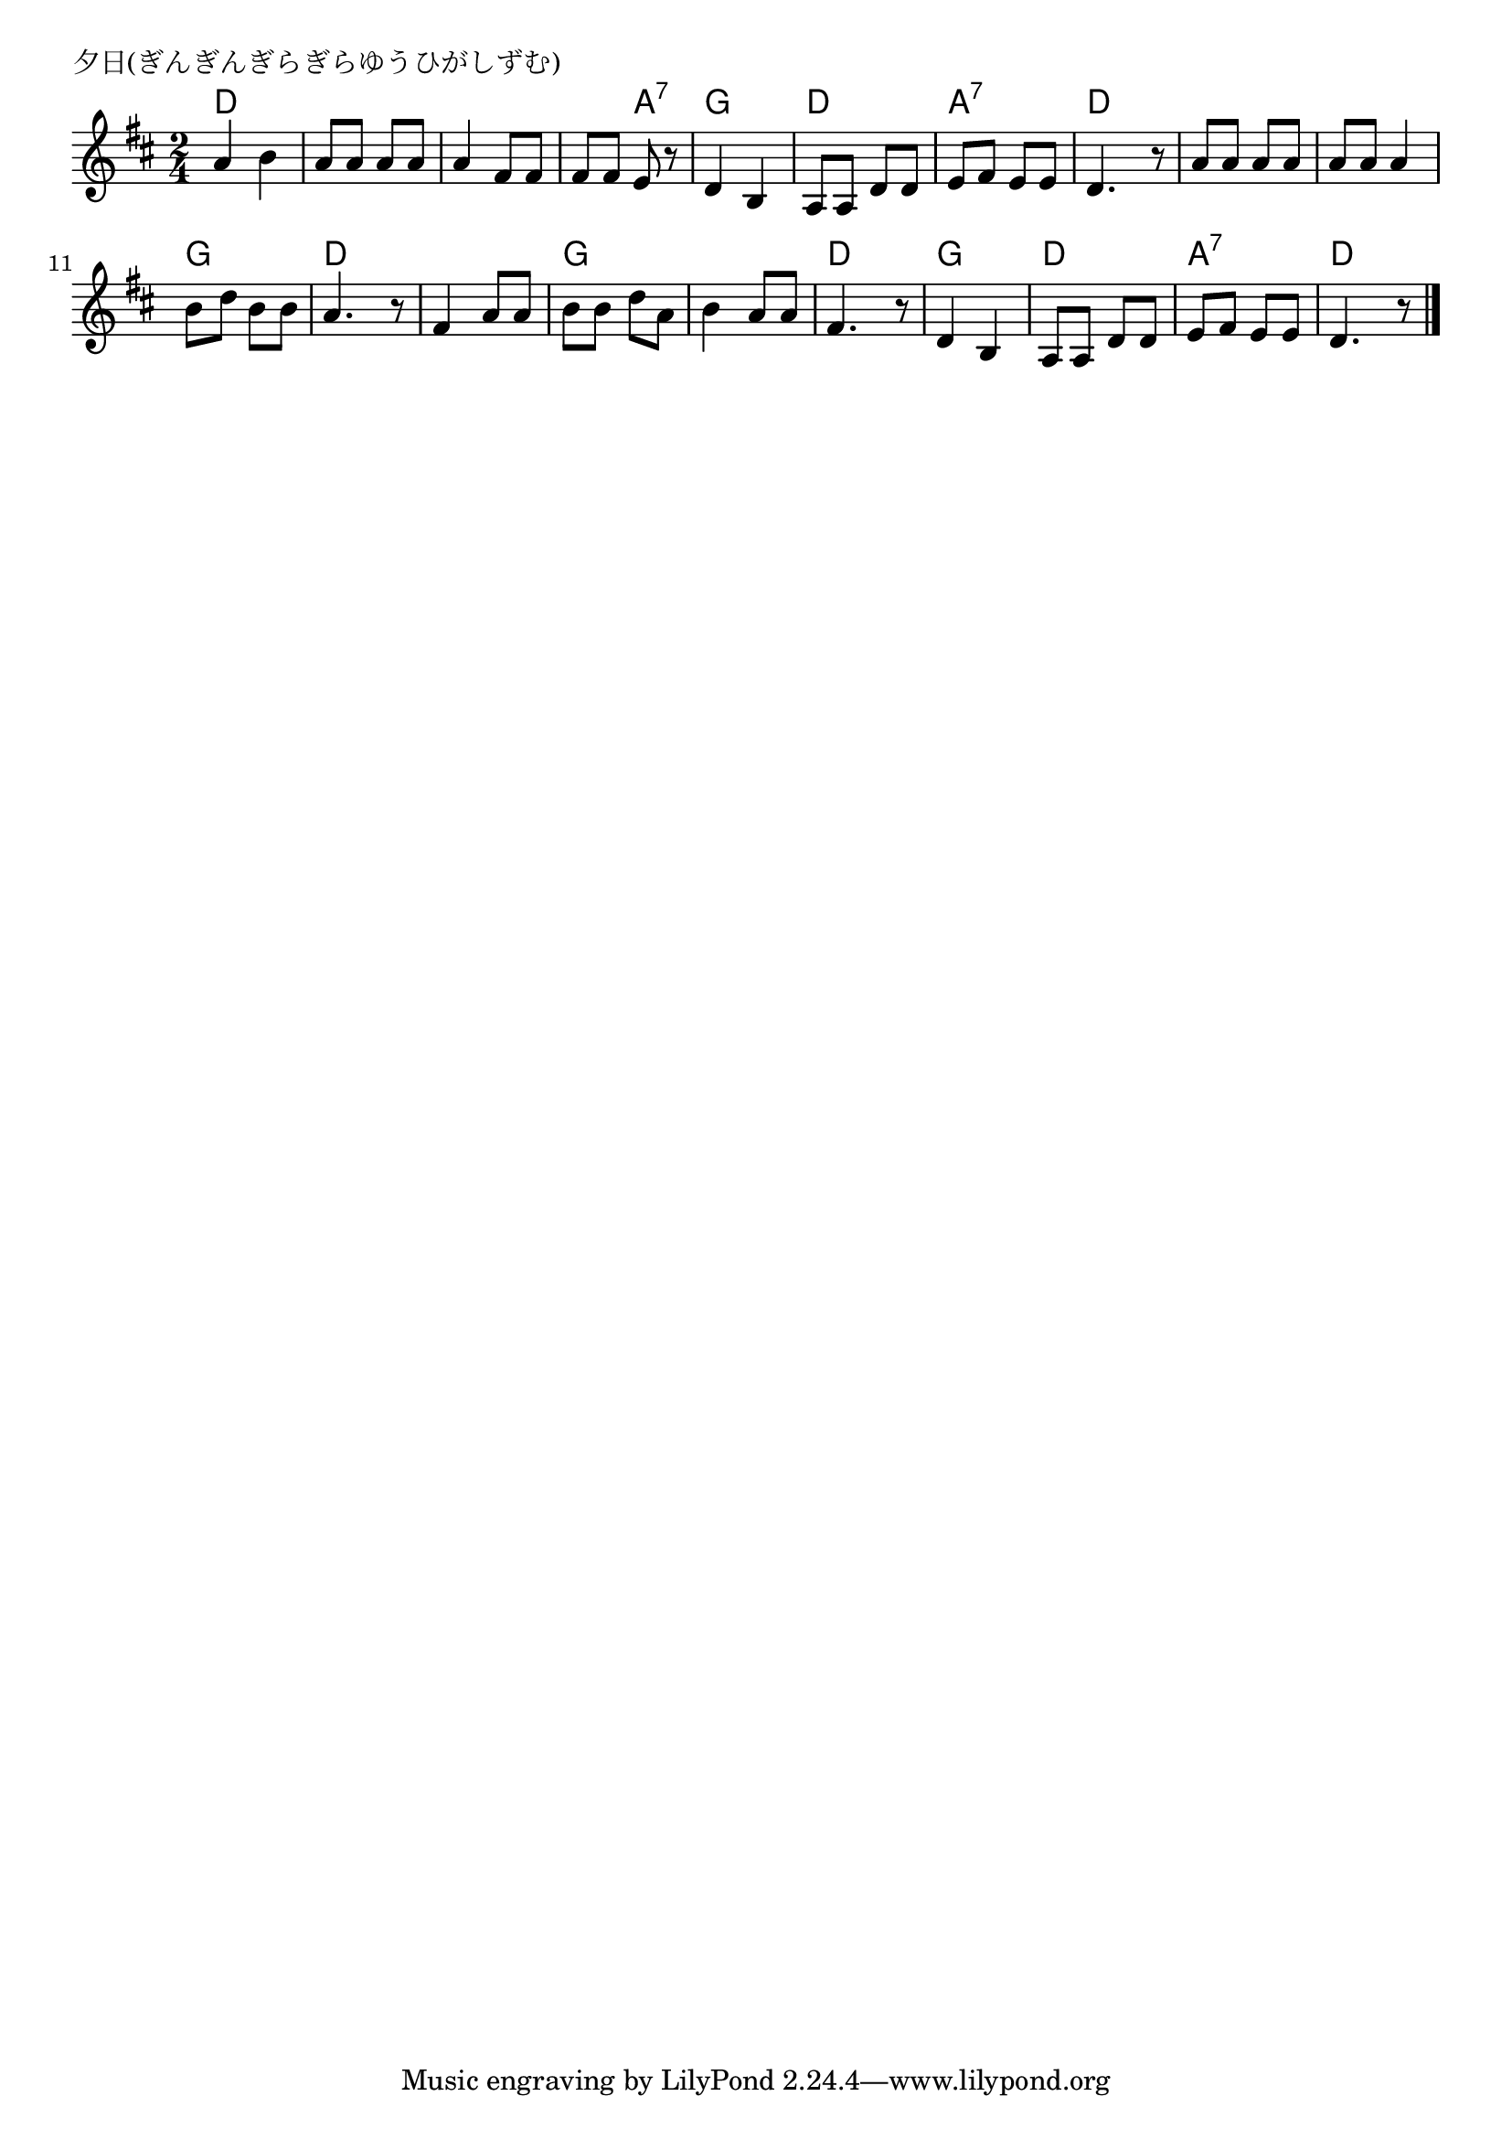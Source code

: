 \version "2.18.2"

%

\header {
piece = "夕日(ぎんぎんぎらぎらゆうひがしずむ)"
}

melody =
\relative c'' {
\key d \major
\time 2/4
\set Score.tempoHideNote = ##t
\tempo 4=70
\numericTimeSignature
%
a b |
a8 a a a |
a4 fis8 fis |
fis fis e r |
d4 b |
a8 a d d |
e fis e e |
d4. r8 |
a' a a a | % 9
a a a4 |
b8 d b b |
a4. r8 |
fis4 a8 a |
b b d a |
b4 a8 a |
fis4. r8 |
d4 b |
a8 a d d |
e fis e e |
d4. r8 |

\bar "|."
}
\score {
<<
\chords {
\set chordChanges=##t
%
d4 d d d d d d a:7
g g d d a:7 a:7 d d
d d d d g g d d 
d d g g g g d d 
g g d d a:7 a:7 d d



}
\new Staff {\melody}
>>
\layout {
line-width = #190
indent = 0\mm
}
\midi {}
}